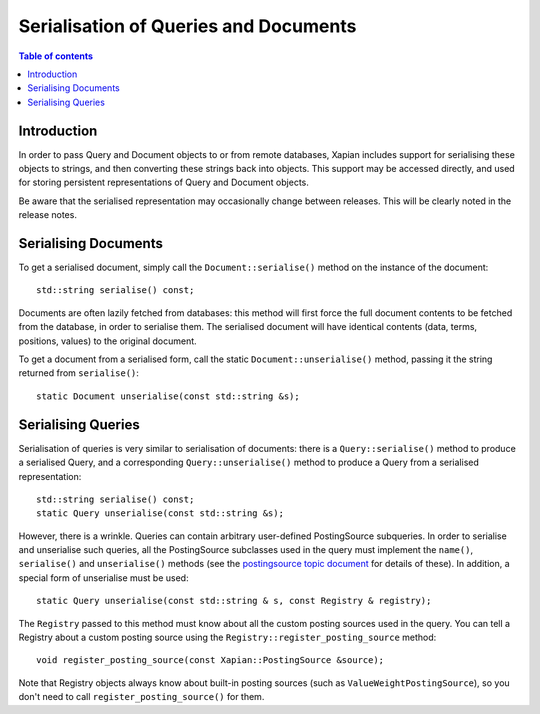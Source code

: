 .. Original content was taken from xapian-core/docs/serialisation.rst with
.. a copyright statement of:
.. Copyright (C) 2009 Lemur Consulting Ltd
.. Copyright (C) 2009 Olly Betts

======================================
Serialisation of Queries and Documents
======================================

.. contents:: Table of contents

Introduction
============

In order to pass Query and Document objects to or from remote databases, Xapian
includes support for serialising these objects to strings, and then converting
these strings back into objects.  This support may be accessed directly, and
used for storing persistent representations of Query and Document objects.

Be aware that the serialised representation may occasionally change between
releases.  This will be clearly noted in the release notes.

Serialising Documents
=====================

To get a serialised document, simply call the ``Document::serialise()`` method
on the instance of the document::

    std::string serialise() const;

Documents are often lazily fetched from databases: this method will first force
the full document contents to be fetched from the database, in order to
serialise them.  The serialised document will have identical contents (data,
terms, positions, values) to the original document.

To get a document from a serialised form, call the static
``Document::unserialise()`` method, passing it the string returned from
``serialise()``::

    static Document unserialise(const std::string &s);

Serialising Queries
===================

Serialisation of queries is very similar to serialisation of documents: there
is a ``Query::serialise()`` method to produce a serialised Query, and a
corresponding ``Query::unserialise()`` method to produce a Query from a
serialised representation::

    std::string serialise() const;
    static Query unserialise(const std::string &s);

However, there is a wrinkle.  Queries can contain arbitrary user-defined
PostingSource subqueries.  In order to serialise and unserialise such queries,
all the PostingSource subclasses used in the query must implement the
``name()``, ``serialise()`` and ``unserialise()`` methods (see the
`postingsource topic document <postingsource.html>`_ for details of these).
In addition, a special form of unserialise must be used::

    static Query unserialise(const std::string & s, const Registry & registry);

The ``Registry`` passed to this method must know about all the
custom posting sources used in the query.  You can tell a Registry
about a custom posting source using the
``Registry::register_posting_source`` method::

    void register_posting_source(const Xapian::PostingSource &source);

Note that Registry objects always know about built-in posting sources
(such as ``ValueWeightPostingSource``), so you don't need to call
``register_posting_source()`` for them.
